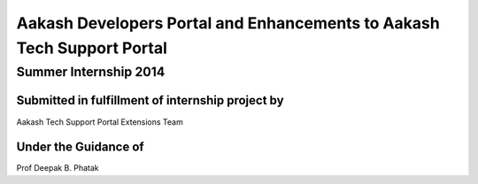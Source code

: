 =======================================================================
Aakash Developers Portal and Enhancements to Aakash Tech Support Portal
=======================================================================

----------------------
Summer Internship 2014
----------------------

+++++++++++++++++++++++++++++++++++++++++++++++++
Submitted in fulfillment of internship project by
+++++++++++++++++++++++++++++++++++++++++++++++++

Aakash Tech Support Portal Extensions Team

+++++++++++++++++++++
Under the Guidance of
+++++++++++++++++++++

Prof Deepak B. Phatak